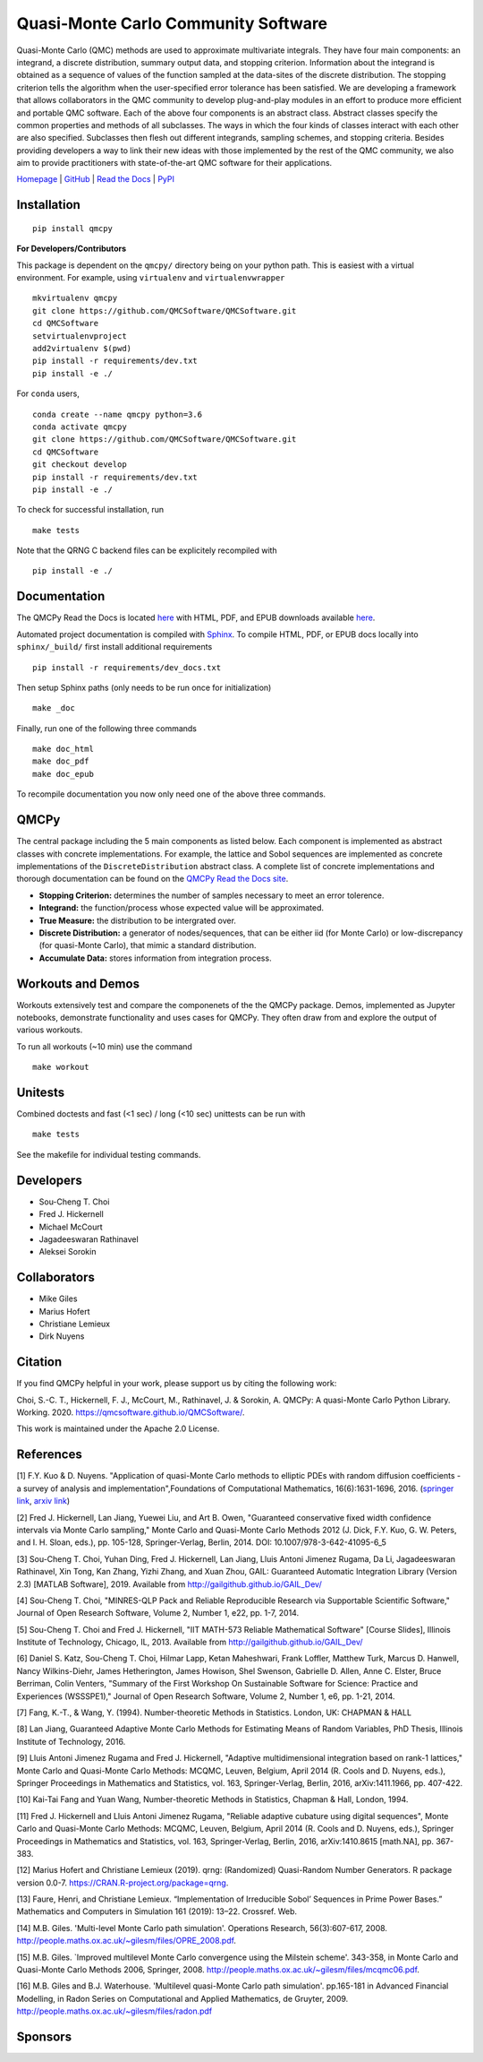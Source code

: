 Quasi-Monte Carlo Community Software
====================================

Quasi-Monte Carlo (QMC) methods are used to approximate multivariate
integrals. They have four main components: an integrand, a discrete
distribution, summary output data, and stopping criterion. Information
about the integrand is obtained as a sequence of values of the function
sampled at the data-sites of the discrete distribution. The stopping
criterion tells the algorithm when the user-specified error tolerance
has been satisfied. We are developing a framework that allows
collaborators in the QMC community to develop plug-and-play modules in
an effort to produce more efficient and portable QMC software. Each of
the above four components is an abstract class. Abstract classes specify
the common properties and methods of all subclasses. The ways in which
the four kinds of classes interact with each other are also specified.
Subclasses then flesh out different integrands, sampling schemes, and
stopping criteria. Besides providing developers a way to link their new
ideas with those implemented by the rest of the QMC community, we also
aim to provide practitioners with state-of-the-art QMC software for
their applications.

`Homepage <https://qmcsoftware.github.io/QMCSoftware/>`__ \|
`GitHub <https://github.com/QMCSoftware/QMCSoftware>`__ \| `Read the
Docs <https://qmcpy.readthedocs.io/en/latest/>`__ \|
`PyPI <https://pypi.org/project/qmcpy/>`__

.. raw:: html

   <hr>

Installation
------------

::

    pip install qmcpy

**For Developers/Contributors**

This package is dependent on the ``qmcpy/`` directory being on your
python path. This is easiest with a virtual environment. For example,
using ``virtualenv`` and ``virtualenvwrapper``

::

    mkvirtualenv qmcpy
    git clone https://github.com/QMCSoftware/QMCSoftware.git
    cd QMCSoftware
    setvirtualenvproject
    add2virtualenv $(pwd)
    pip install -r requirements/dev.txt
    pip install -e ./

For ``conda`` users,

::

    conda create --name qmcpy python=3.6
    conda activate qmcpy
    git clone https://github.com/QMCSoftware/QMCSoftware.git
    cd QMCSoftware
    git checkout develop
    pip install -r requirements/dev.txt
    pip install -e ./

To check for successful installation, run

::

    make tests

Note that the QRNG C backend files can be explicitely recompiled with

::

    pip install -e ./

.. raw:: html

   <hr>

Documentation
-------------

The QMCPy Read the Docs is located
`here <https://qmcpy.readthedocs.io/en/latest/>`__ with HTML, PDF, and
EPUB downloads available
`here <https://readthedocs.org/projects/qmcpy/downloads/>`__.

Automated project documentation is compiled with
`Sphinx <http://www.sphinx-doc.org/>`__. To compile HTML, PDF, or EPUB
docs locally into ``sphinx/_build/`` first install additional
requirements

::

    pip install -r requirements/dev_docs.txt

Then setup Sphinx paths (only needs to be run once for initialization)

::

    make _doc

Finally, run one of the following three commands

::

    make doc_html
    make doc_pdf
    make doc_epub

To recompile documentation you now only need one of the above three
commands.

.. raw:: html

   <hr>

QMCPy
-----

The central package including the 5 main components as listed below.
Each component is implemented as abstract classes with concrete
implementations. For example, the lattice and Sobol sequences are
implemented as concrete implementations of the ``DiscreteDistribution``
abstract class. A complete list of concrete implementations and thorough
documentation can be found on the `QMCPy Read the Docs
site <https://qmcpy.readthedocs.io/en/latest/algorithms.html>`__.

-  **Stopping Criterion:** determines the number of samples necessary to
   meet an error tolerence.
-  **Integrand:** the function/process whose expected value will be
   approximated.
-  **True Measure:** the distribution to be intergrated over.
-  **Discrete Distribution:** a generator of nodes/sequences, that can
   be either iid (for Monte Carlo) or low-discrepancy (for quasi-Monte
   Carlo), that mimic a standard distribution.
-  **Accumulate Data:** stores information from integration process.

.. raw:: html

   <hr>

Workouts and Demos
------------------

Workouts extensively test and compare the componenets of the the QMCPy
package. Demos, implemented as Jupyter notebooks, demonstrate
functionality and uses cases for QMCPy. They often draw from and explore
the output of various workouts.

To run all workouts (~10 min) use the command

::

    make workout

.. raw:: html

   <hr>

Unitests
--------

Combined doctests and fast (<1 sec) / long (<10 sec) unittests can be
run with

::

    make tests

See the makefile for individual testing commands.

.. raw:: html

   <hr>

Developers
----------

-  Sou-Cheng T. Choi
-  Fred J. Hickernell
-  Michael McCourt
-  Jagadeeswaran Rathinavel
-  Aleksei Sorokin

.. raw:: html

   <hr>

Collaborators
-------------

-  Mike Giles
-  Marius Hofert
-  Christiane Lemieux
-  Dirk Nuyens

.. raw:: html

   <hr>

Citation
--------

If you find QMCPy helpful in your work, please support us by citing the
following work:

Choi, S.-C. T., Hickernell, F. J., McCourt, M., Rathinavel, J. &
Sorokin, A. QMCPy: A quasi-Monte Carlo Python Library. Working. 2020.
https://qmcsoftware.github.io/QMCSoftware/.

This work is maintained under the Apache 2.0 License.

.. raw:: html

   <hr>

References
----------

[1] F.Y. Kuo & D. Nuyens. "Application of quasi-Monte Carlo methods to
elliptic PDEs with random diffusion coefficients - a survey of analysis
and implementation",Foundations of Computational Mathematics,
16(6):1631-1696, 2016. (`springer
link <https://link.springer.com/article/10.1007/s10208-016-9329-5>`__,
`arxiv link <https://arxiv.org/abs/1606.06613>`__)

[2] Fred J. Hickernell, Lan Jiang, Yuewei Liu, and Art B. Owen,
"Guaranteed conservative fixed width confidence intervals via Monte
Carlo sampling," Monte Carlo and Quasi-Monte Carlo Methods 2012 (J.
Dick, F.Y. Kuo, G. W. Peters, and I. H. Sloan, eds.), pp. 105-128,
Springer-Verlag, Berlin, 2014. DOI: 10.1007/978-3-642-41095-6\_5

[3] Sou-Cheng T. Choi, Yuhan Ding, Fred J. Hickernell, Lan Jiang, Lluis
Antoni Jimenez Rugama, Da Li, Jagadeeswaran Rathinavel, Xin Tong, Kan
Zhang, Yizhi Zhang, and Xuan Zhou, GAIL: Guaranteed Automatic
Integration Library (Version 2.3) [MATLAB Software], 2019. Available
from http://gailgithub.github.io/GAIL\_Dev/

[4] Sou-Cheng T. Choi, "MINRES-QLP Pack and Reliable Reproducible
Research via Supportable Scientific Software," Journal of Open Research
Software, Volume 2, Number 1, e22, pp. 1-7, 2014.

[5] Sou-Cheng T. Choi and Fred J. Hickernell, "IIT MATH-573 Reliable
Mathematical Software" [Course Slides], Illinois Institute of
Technology, Chicago, IL, 2013. Available from
http://gailgithub.github.io/GAIL\_Dev/

[6] Daniel S. Katz, Sou-Cheng T. Choi, Hilmar Lapp, Ketan Maheshwari,
Frank Loffler, Matthew Turk, Marcus D. Hanwell, Nancy Wilkins-Diehr,
James Hetherington, James Howison, Shel Swenson, Gabrielle D. Allen,
Anne C. Elster, Bruce Berriman, Colin Venters, "Summary of the First
Workshop On Sustainable Software for Science: Practice and Experiences
(WSSSPE1)," Journal of Open Research Software, Volume 2, Number 1, e6,
pp. 1-21, 2014.

[7] Fang, K.-T., & Wang, Y. (1994). Number-theoretic Methods in
Statistics. London, UK: CHAPMAN & HALL

[8] Lan Jiang, Guaranteed Adaptive Monte Carlo Methods for Estimating
Means of Random Variables, PhD Thesis, Illinois Institute of Technology,
2016.

[9] Lluis Antoni Jimenez Rugama and Fred J. Hickernell, "Adaptive
multidimensional integration based on rank-1 lattices," Monte Carlo and
Quasi-Monte Carlo Methods: MCQMC, Leuven, Belgium, April 2014 (R. Cools
and D. Nuyens, eds.), Springer Proceedings in Mathematics and
Statistics, vol. 163, Springer-Verlag, Berlin, 2016, arXiv:1411.1966,
pp. 407-422.

[10] Kai-Tai Fang and Yuan Wang, Number-theoretic Methods in Statistics,
Chapman & Hall, London, 1994.

[11] Fred J. Hickernell and Lluis Antoni Jimenez Rugama, "Reliable
adaptive cubature using digital sequences", Monte Carlo and Quasi-Monte
Carlo Methods: MCQMC, Leuven, Belgium, April 2014 (R. Cools and D.
Nuyens, eds.), Springer Proceedings in Mathematics and Statistics, vol.
163, Springer-Verlag, Berlin, 2016, arXiv:1410.8615 [math.NA], pp.
367-383.

[12] Marius Hofert and Christiane Lemieux (2019). qrng: (Randomized)
Quasi-Random Number Generators. R package version 0.0-7.
https://CRAN.R-project.org/package=qrng.

[13] Faure, Henri, and Christiane Lemieux. “Implementation of
Irreducible Sobol’ Sequences in Prime Power Bases.” Mathematics and
Computers in Simulation 161 (2019): 13–22. Crossref. Web.

[14] M.B. Giles. 'Multi-level Monte Carlo path simulation'. Operations
Research, 56(3):607-617, 2008.
http://people.maths.ox.ac.uk/~gilesm/files/OPRE\_2008.pdf.

[15] M.B. Giles. \`Improved multilevel Monte Carlo convergence using the
Milstein scheme'. 343-358, in Monte Carlo and Quasi-Monte Carlo Methods
2006, Springer, 2008.
http://people.maths.ox.ac.uk/~gilesm/files/mcqmc06.pdf.

[16] M.B. Giles and B.J. Waterhouse. 'Multilevel quasi-Monte Carlo path
simulation'. pp.165-181 in Advanced Financial Modelling, in Radon Series
on Computational and Applied Mathematics, de Gruyter, 2009.
http://people.maths.ox.ac.uk/~gilesm/files/radon.pdf

.. raw:: html

   <hr>

Sponsors
--------


